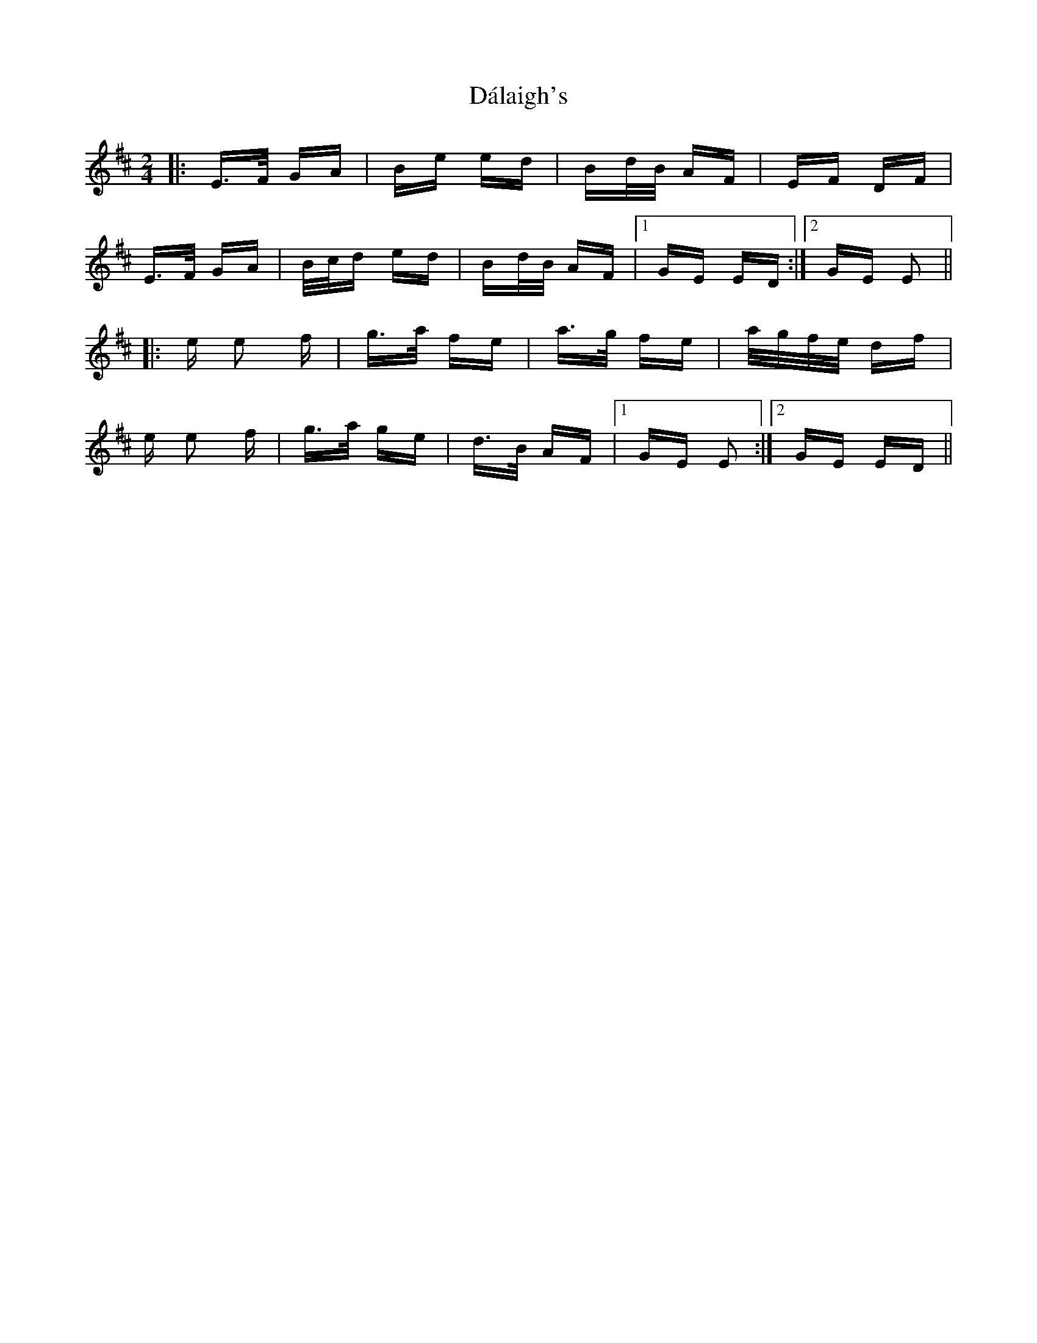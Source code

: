 X: 9172
T: Dálaigh's
R: polka
M: 2/4
K: Edorian
|:E>F GA|Be ed|Bd/B/ AF|EF DF|
E>F GA|B/c/d ed|Bd/B/ AF|1 GE ED:|2 GE E2||
|:e e2 f|g>a fe|a>g fe|a/g/f/e/ df|
e e2 f|g>a ge|d>B AF|1 GE E2:|2 GE ED||

